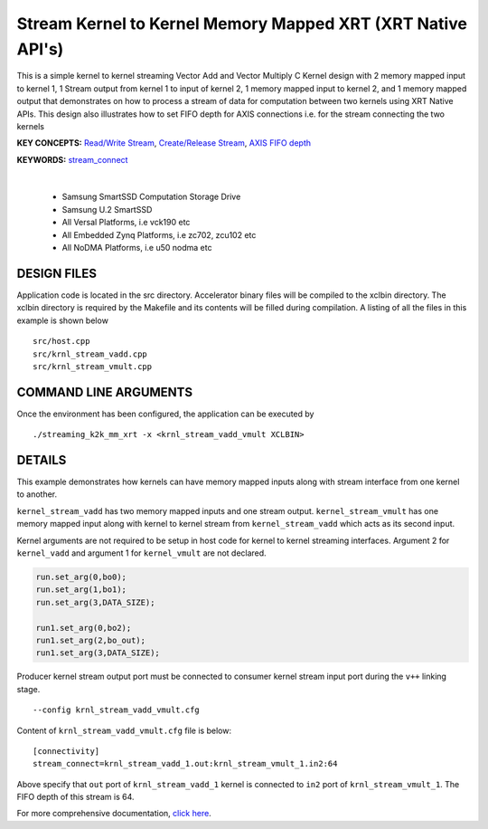 Stream Kernel to Kernel Memory Mapped XRT (XRT Native API's)
============================================================

This is a simple kernel to kernel streaming Vector Add and Vector Multiply C Kernel design with 2 memory mapped input to kernel 1, 1 Stream output from kernel 1 to input of kernel 2, 1 memory mapped input to kernel 2, and 1 memory mapped output that demonstrates on how to process a stream of data for computation between two kernels using XRT Native APIs. This design also illustrates how to set FIFO depth for AXIS connections i.e. for the stream connecting the two kernels

**KEY CONCEPTS:** `Read/Write Stream <https://docs.xilinx.com/r/en-US/ug1393-vitis-application-acceleration/Host-Coding-for-Free-Running-Kernels>`__, `Create/Release Stream <https://docs.xilinx.com/r/en-US/ug1393-vitis-application-acceleration/Host-Coding-for-Free-Running-Kernels>`__, `AXIS FIFO depth <https://docs.xilinx.com/r/en-US/ug1399-vitis-hls/Specifying-Compiler-Created-FIFO-Depth>`__

**KEYWORDS:** `stream_connect <https://docs.xilinx.com/r/en-US/ug1393-vitis-application-acceleration/Specifying-Streaming-Connections-between-Compute-Units>`__

.. raw:: html

 <details>

.. raw:: html

 <summary> 

 <b>EXCLUDED PLATFORMS:</b>

.. raw:: html

 </summary>
|
..

 - Samsung SmartSSD Computation Storage Drive
 - Samsung U.2 SmartSSD
 - All Versal Platforms, i.e vck190 etc
 - All Embedded Zynq Platforms, i.e zc702, zcu102 etc
 - All NoDMA Platforms, i.e u50 nodma etc

.. raw:: html

 </details>

.. raw:: html

DESIGN FILES
------------

Application code is located in the src directory. Accelerator binary files will be compiled to the xclbin directory. The xclbin directory is required by the Makefile and its contents will be filled during compilation. A listing of all the files in this example is shown below

::

   src/host.cpp
   src/krnl_stream_vadd.cpp
   src/krnl_stream_vmult.cpp
   
COMMAND LINE ARGUMENTS
----------------------

Once the environment has been configured, the application can be executed by

::

   ./streaming_k2k_mm_xrt -x <krnl_stream_vadd_vmult XCLBIN>

DETAILS
-------

This example demonstrates how kernels can have memory mapped inputs
along with stream interface from one kernel to another.

``kernel_stream_vadd`` has two memory mapped inputs and one stream
output. ``kernel_stream_vmult`` has one memory mapped input along with
kernel to kernel stream from ``kernel_stream_vadd`` which acts as its
second input.

Kernel arguments are not required to be setup in host code for kernel to
kernel streaming interfaces. Argument 2 for ``kernel_vadd`` and argument
1 for ``kernel_vmult`` are not declared.

.. code:: cpp

   run.set_arg(0,bo0);
   run.set_arg(1,bo1);
   run.set_arg(3,DATA_SIZE);

   run1.set_arg(0,bo2);
   run1.set_arg(2,bo_out);
   run1.set_arg(3,DATA_SIZE);

Producer kernel stream output port must be connected to consumer kernel
stream input port during the ``v++`` linking stage.

::

   --config krnl_stream_vadd_vmult.cfg 

Content of ``krnl_stream_vadd_vmult.cfg`` file is below:

::

   [connectivity]
   stream_connect=krnl_stream_vadd_1.out:krnl_stream_vmult_1.in2:64 

Above specify that ``out`` port of ``krnl_stream_vadd_1`` kernel is
connected to ``in2`` port of ``krnl_stream_vmult_1``. The FIFO depth of this stream is 64.

For more comprehensive documentation, `click here <http://xilinx.github.io/Vitis_Accel_Examples>`__.